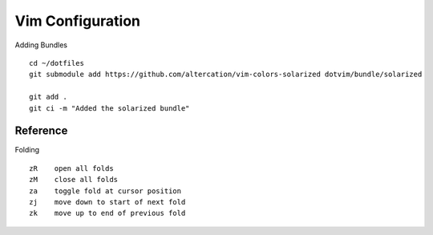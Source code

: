 Vim Configuration
=================

Adding Bundles :: 

    cd ~/dotfiles
    git submodule add https://github.com/altercation/vim-colors-solarized dotvim/bundle/solarized

    git add .
    git ci -m "Added the solarized bundle"

Reference
---------

Folding ::

    zR    open all folds
    zM    close all folds
    za    toggle fold at cursor position
    zj    move down to start of next fold
    zk    move up to end of previous fold
